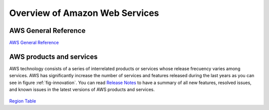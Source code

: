 Overview of Amazon Web Services
###############################

AWS General Reference
=====================

`AWS General Reference <https://docs.aws.amazon.com/general/latest/gr/Welcome.html>`_

AWS products and services
=========================

AWS technology consists of a series of interrelated products or services whose release frecuency varies among services. AWS has significantly increase the number of services and features released during the last years as you can see in figure :ref:`fig-innovation`. You can read `Release Notes <https://aws.amazon.com/releasenotes/>`_ to have a summary of all new features, resolved issues, and known issues in the latest versions of AWS products and services.

.. figure:: /services_d/innovation.png
   :name: fig-innovation
   :target: /services_d/innovation.png
   :alt: Number of services and features released during the last years

    Number of services and features released during the last years

.. csv-table:: AWS Services List
   :file: /services_d/services.csv
   :widths: 15, 85
   :header-rows: 1


.. code-block:: console
   :caption: Get available partitions

    >>> import boto3
    >>> session = boto3.Session()
    >>> session.get_available_partitions()
    [u'aws', u'aws-cn', u'aws-us-gov', u'aws-iso', u'aws-iso-b']


.. code-block:: console
   :caption: Get available regions

    >>> session.get_available_regions('ec2')
    [u'ap-east-1', u'ap-northeast-1', u'ap-northeast-2', u'ap-south-1', u'ap-southeast-1', u'ap-southeast-2', u'ca-central-1', u'eu-central-1', u'eu-north-1', u'eu-west-1', u'eu-west-2', u'eu-west-3', u'me-south-1', u'sa-east-1', u'us-east-1', u'us-east-2', u'us-west-1', u'us-west-2']


.. code-block:: console
   :caption: Get available resources

    >>> session.get_available_resources()
    ['cloudformation', 'cloudwatch', 'dynamodb', 'ec2', 'glacier', 'iam', 'opsworks', 's3', 'sns', 'sqs']

`Region Table <https://aws.amazon.com/about-aws/global-infrastructure/regional-product-services/>`_ 

